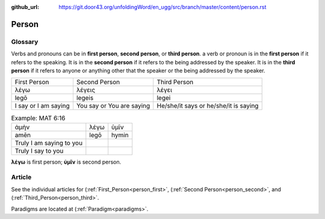 :github_url: https://git.door43.org/unfoldingWord/en_ugg/src/branch/master/content/person.rst

.. _person:

Person
======

Glossary
--------

Verbs and pronouns can be in **first person**, **second person**, or
**third person**. a verb or pronoun is in the **first person** if it
refers to the speaking. It is in the **second person** if it refers to
the being addressed by the speaker. It is in the **third person** if
it refers to anyone or anything other that the speaker or the being
addressed by the speaker.

.. csv-table::

  First Person,Second Person,Third Person
  λέγω,λέγεις,λέγει
  legō,legeis,legei
  I say or I am saying,You say or You are saying,He/she/it says or he/she/it is saying

.. csv-table:: Example: MAT 6:16

  ἀμὴν,λέγω,ὑμῖν
  amēn,legō,hymin
  Truly I am saying to you
  Truly I say to you

                  
**λέγω** is first person; **ὑμῖν** is second person.

Article
-------

See the individual articles for (:ref:`First_Person<person_first>`, (:ref:`Second Person<person_second>`, and (:ref:`Third_Person<person_third>`.

Paradigms are located at (:ref:`Paradigm<paradigms>`.

